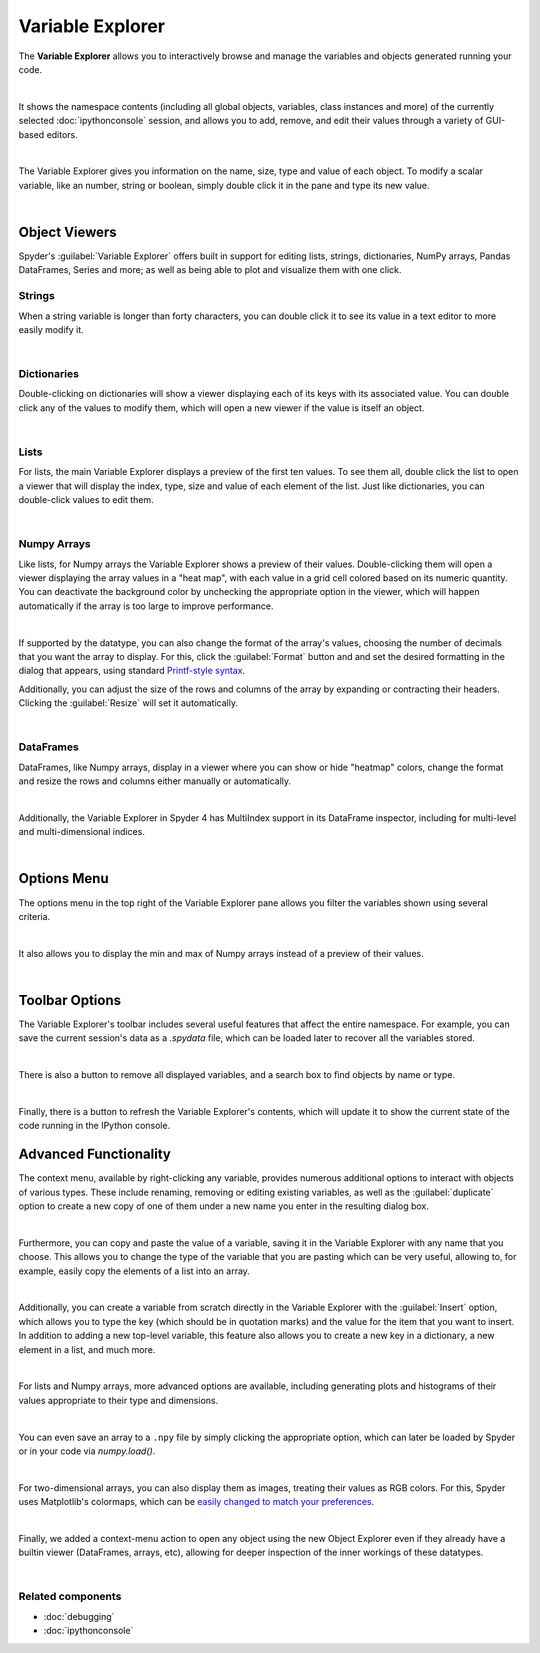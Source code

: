 #################
Variable Explorer
#################

The **Variable Explorer** allows you to interactively browse and manage the variables and objects generated running your code.

.. image:: images/variable_explorer/variable-explorer-execution.gif
   :width: 500
   :align: center
   :alt: Spyder Variable Explorer execution with a variable of type list

|

It shows the namespace contents (including all global objects, variables, class instances and more) of the currently selected :doc:`ipythonconsole` session, and allows you to add, remove, and edit their values through a variety of GUI-based editors.

.. image:: images/variable_explorer/variable-explorer-standard.png
   :align: center
   :alt: Spyder Variable Explorer, with a list of variables and their contents

|

The Variable Explorer gives you information on the name, size, type and value of each object. To modify a scalar variable, like an number, string or boolean, simply double click it in the pane and type its new value.

.. image:: images/variable_explorer/variable-explorer-modifying.gif
   :align: center
   :alt: Spyder Variable Explorer modifying value of a variable 

|

==============
Object Viewers
==============

Spyder's :guilabel:`Variable Explorer` offers built in support for editing lists, strings, dictionaries, NumPy arrays, Pandas DataFrames, Series and more; as well as being able to plot and visualize them with one click.



~~~~~~~
Strings
~~~~~~~

When a string variable is longer than forty characters, you can double click it to see its value in a text editor to more easily modify it.

.. image:: images/variable_explorer/variable-explorer-text-long.png
   :width: 500
   :align: center
   :alt: Variable Explorer text editor, displaying a long string in a window

|


~~~~~~~~~~~~
Dictionaries
~~~~~~~~~~~~

Double-clicking on dictionaries will show a viewer displaying each of its keys with its associated value. You can double click any of the values to modify them, which will open a new viewer if the value is itself an object.

.. image:: images/variable_explorer/variable-explorer-dictionary.png
   :width: 500
   :align: center
   :alt: Dictionary editor displaying keys and their types, sizes, and values

|

~~~~~
Lists
~~~~~

For lists, the main Variable Explorer displays a preview of the first ten values. To see them all, double click the list to open a viewer that will display the index, type, size and value of each element of the list. Just like dictionaries, you can double-click values to edit them.

.. image:: images/variable_explorer/variable-explorer-list.png
   :width: 500
   :align: center
   :alt: List editor displaying a list, showing one being edited

|


~~~~~~~~~~~~
Numpy Arrays
~~~~~~~~~~~~

Like lists, for Numpy arrays the Variable Explorer shows a preview of their values. Double-clicking them will open a viewer displaying the array values in a "heat map", with each value in a grid cell colored based on its numeric quantity. You can deactivate the background color by unchecking the appropriate option in the viewer, which will happen automatically if the array is too large to improve performance.

.. image:: images/variable_explorer/variable-explorer-heat-map.png
   :align: center
   :alt: Array editor array, displaying a "heatmap" of its values

|

If supported by the datatype, you can also change the format of the array's values, choosing the number of decimals that you want the array to display. For this, click the :guilabel:`Format` button and and set the desired formatting in the dialog that appears, using standard `Printf-style syntax`_.

.. _Printf-style syntax: https://docs.python.org/3/library/stdtypes.html#printf-style-bytes-formatting

Additionally, you can adjust the size of the rows and columns of the array by expanding or contracting their headers. Clicking the :guilabel:`Resize` will set it automatically.

.. image:: images/variable_explorer/variable-explorer-resize.gif
   :align: center
   :alt: Array editor with a 2D int array, showing resizing of columns
 
|

~~~~~~~~~~
DataFrames
~~~~~~~~~~

DataFrames, like Numpy arrays, display in a viewer where you can show or hide "heatmap" colors, change the format and resize the rows and columns either manually or automatically.

.. image:: images/variable_explorer/variable-explorer-dataframe.png
   :align: center
   :alt: Dataframe editor showing data frame "heatmap"

|

Additionally, the Variable Explorer in Spyder 4 has MultiIndex support in its DataFrame inspector, including for multi-level and multi-dimensional indices. 


.. image:: images/variable_explorer/variable-explorer-multi-index.png
   :align: center
   :alt: Dataframe editor showing multi-index support

|

============
Options Menu
============

The options menu in the top right of the Variable Explorer pane allows you filter the variables shown using several criteria. 

.. image:: images/variable_explorer/variable-explorer-menu.png
   :align: center
   :alt: Spyder Variable Explorer, with options menu

|

It also allows you to display the min and max of Numpy arrays instead of a preview of their values.

.. image:: images/variable_explorer/variable-explorer-array-min-max.png
   :width: 500
   :align: center
   :alt: Variable Explorer showing max and min values of numpy array

|


===============
Toolbar Options
===============

The Variable Explorer's toolbar includes several useful features that affect the entire namespace. For example, you can save the current session's data as a `.spydata` file, which can be loaded later to recover all the variables stored.

.. image:: images/variable_explorer/variable-explorer-import-data.gif
   :align: center
   :alt: Variable Explorer showing how to save and import data

|

There is also a button to remove all displayed variables, and a search box to find objects by  name or type.

.. image:: images/variable_explorer/variable-explorer-search.gif
   :align: center
   :alt: Variable Explorer showing how to search variables

|

Finally, there is a button to refresh the Variable Explorer's contents, which will update it to show the current state of the code running in the IPython console.


======================
Advanced Functionality
======================

The context menu, available by right-clicking any variable, provides numerous additional options to interact with objects of various types. These include renaming, removing or editing existing variables, as well as the :guilabel:`duplicate` option to create a new copy of one of them under a new name you enter in the resulting dialog box.

.. image:: images/variable_explorer/variable-explorer-duplicate.gif
   :align: center
   :alt: Variable Explorer showing duplicating a variable

| 

Furthermore, you can copy and paste the value of a variable, saving it in the Variable Explorer with any name that you choose. This allows you to change the type of the variable that you are pasting which can be very useful, allowing to, for example, easily copy the elements of a list into an array.

.. image:: images/variable_explorer/variable-explorer-copy-paste.gif
   :align: center
   :alt: Variable Explorer showing copying list into array

| 

Additionally, you can create a variable from scratch directly in the Variable Explorer with the :guilabel:`Insert` option, which allows you to type the key (which should be in quotation marks) and the value for the item that you want to insert. In addition to adding a new top-level variable, this feature also allows you to create a new key in a dictionary, a new element in a list, and much more.

.. image:: images/variable_explorer/variable-explorer-insert.gif
   :align: center
   :alt: Variable Explorer showing insertion of a new variable

| 

For lists and Numpy arrays, more advanced options are available, including generating plots and histograms of their values appropriate to their type and dimensions.

.. image:: images/variable_explorer/variable-explorer-histogram-plot.gif
   :align: center
   :alt: Plot window showing a plot, generated via the previous options

|

You can even save an array to a ``.npy`` file by simply clicking the appropriate option, which can later be loaded by Spyder or in your code via `numpy.load()`.

.. image:: images/variable_explorer/variable-explorer-contextmenu-array.png
   :width: 500
   :align: center
   :alt: Context menu for an int array, with the Show image option selected

|

For two-dimensional arrays, you can also display them as images, treating their values as RGB colors. For this, Spyder uses Matplotlib's colormaps, which can be `easily changed to match your preferences`_.

.. _easily changed to match your preferences: https://matplotlib.org/3.1.0/tutorials/colors/colormaps.html

.. image:: images/variable_explorer/variable-explorer-show-image.gif
   :align: center
   :alt: Interactive image based on the array's data

|

Finally, we added a context-menu action to open any object using the new Object Explorer even if they already have a builtin viewer (DataFrames, arrays, etc), allowing for deeper inspection of the inner workings of these datatypes.

.. image:: images/variable_explorer/variable-explorer-object-explorer.png
   :align: center
   :alt: Object explorer showing dataframe

|


~~~~~~~~~~~~~~~~~~
Related components
~~~~~~~~~~~~~~~~~~

* :doc:`debugging`
* :doc:`ipythonconsole`
